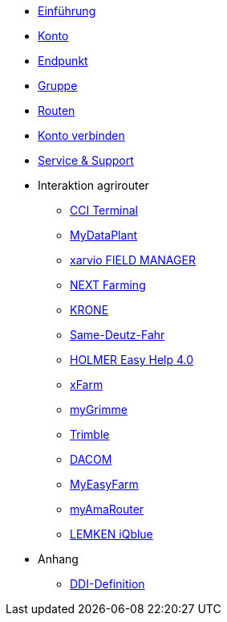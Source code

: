 * xref:introduction.adoc[Einführung]
* xref:account.adoc[Konto]
* xref:endpoint.adoc[Endpunkt]
* xref:group.adoc[Gruppe]
* xref:routing.adoc[Routen]
* xref:account-pairing.adoc[Konto verbinden]
* xref:support.adoc[Service & Support]
* Interaktion agrirouter
** xref:interactive_agrirouter/cci-terminals.adoc[CCI Terminal]
** xref:interactive_agrirouter/mydataplant.adoc[MyDataPlant]
** xref:interactive_agrirouter/xarvio.adoc[xarvio FIELD MANAGER]
** xref:interactive_agrirouter/next-farming.adoc[NEXT Farming]
** xref:interactive_agrirouter/krone.adoc[KRONE]
** xref:interactive_agrirouter/same-deutz-fahr.adoc[Same-Deutz-Fahr]
** xref:interactive_agrirouter/holmer-easy-help.adoc[HOLMER Easy Help 4.0]
** xref:interactive_agrirouter/xfarm.adoc[xFarm]
** xref:interactive_agrirouter/mygrimme.adoc[myGrimme]
** xref:interactive_agrirouter/trimble.adoc[Trimble]
** xref:interactive_agrirouter/dacom.adoc[DACOM]
** xref:interactive_agrirouter/myeasyfarm.adoc[MyEasyFarm]
** xref:interactive_agrirouter/myamarouter.adoc[myAmaRouter]
** xref:interactive_agrirouter/lemken.adoc[LEMKEN iQblue]
* Anhang
** xref:appendix/ddis.adoc[DDI-Definition]
